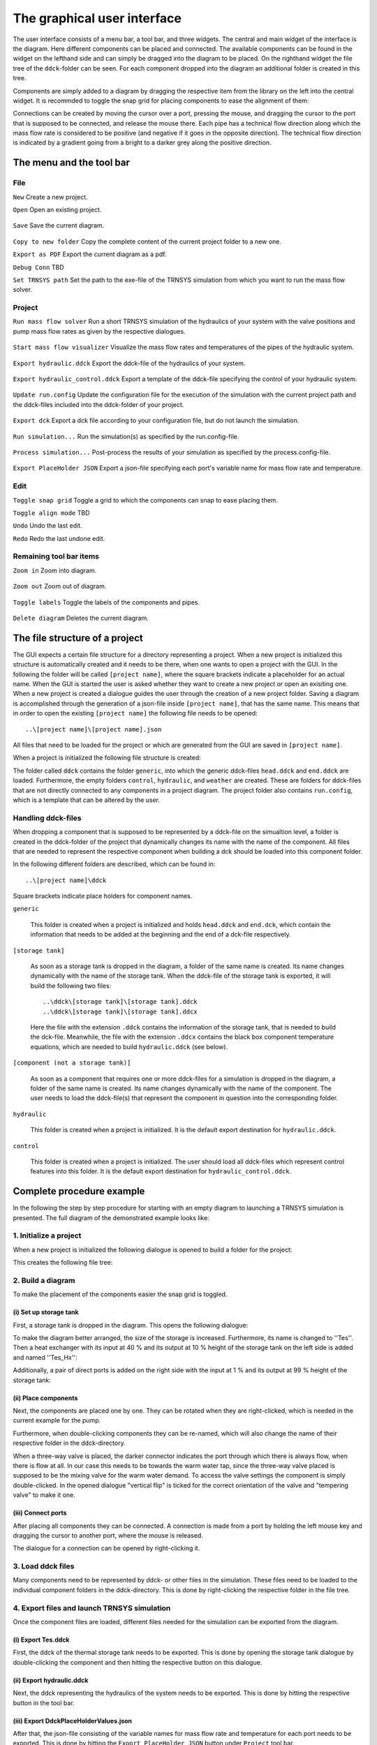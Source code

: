 .. _gui:

The graphical user interface
============================

The user interface consists of a menu bar, a tool bar, and three widgets. The central and main widget of the interface
is the diagram. Here different components can be placed and connected. The available components can be found in the
widget on the lefthand side and can simply be dragged into the diagram to be placed. On the righthand widget the file
tree of the ``ddck``-folder can be seen. For each component dropped into the diagram an additional folder is created in
this tree.

.. image:: ./resources/interface.png
        :width: 100%
        :alt: interface

Components are simply added to a diagram by dragging the respective item from the library on the left into the central
widget. It is recommded to toggle the snap grid for placing components to ease the alignment of them:

.. image:: ./resources/snap.png
        :width: 70%
        :alt: snap grid

Connections can be created by moving the cursor over a port, pressing the mouse, and dragging the cursor to the port
that is supposed to be connected, and release the mouse there. Each pipe has a technical flow direction along which the
mass flow rate is considered to be positive (and negative if it goes in the opposite direction). The technical flow
direction is indicated by a gradient going from a bright to a darker grey along the positive direction.

The menu and the tool bar
-------------------------

File
^^^^

``New`` Create a new project.

``Open`` Open an existing project.

    .. image:: ./resources/outbox.png
        :width: 50
        :alt: save

``Save`` Save the current diagram.

    .. image:: ./resources/inbox.png
        :width: 50
        :alt: save

``Copy to new folder`` Copy the complete content of the current project folder to a new one.

``Export as PDF`` Export the current diagram as a pdf.

``Debug Conn`` TBD

``Set TRNSYS path`` Set the path to the exe-file of the TRNSYS simulation from which you want to run the mass flow
solver.

Project
^^^^^^^

``Run mass flow solver`` Run a short TRNSYS simulation of the hydraulics of your system with the valve positions and
pump mass flow rates as given by the respective dialogues.

    .. image:: ./resources/runMfs.png
        :width: 50
        :alt: run mfs

``Start mass flow visualizer`` Visualize the mass flow rates and temperatures of the pipes of the hydraulic system.

    .. image:: ./resources/visMfs.png
        :width: 50
        :alt: visualize mfs

``Export hydraulic.ddck`` Export the ddck-file of the hydraulics of your system.

    .. image:: ./resources/exportHydraulics.png
        :width: 50
        :alt: export hydraulics

``Export hydraulic_control.ddck`` Export a template of the ddck-file specifying the control of your hydraulic system.

    .. image:: ./resources/exportHydraulicControl.png
        :width: 50
        :alt: export hydraulics

``Update run.config`` Update the configuration file for the execution of the simulation with the current project path
and the ddck-files included into the ddck-folder of your project.

    .. image:: ./resources/updateConfig.png
        :width: 50
        :alt: update run.config

``Export dck`` Export a dck file according to your configuration file, but do not launch the simulation.

    .. image:: ./resources/exportDck.png
        :width: 50
        :alt: export dck

``Run simulation...`` Run the simulation(s) as specified by the run.config-file.

    .. image:: ./resources/runSimulation.png
        :width: 50
        :alt: run simulation

``Process simulation...`` Post-process the results of your simulation as specified by the process.config-file.

    .. image:: ./resources/processSimulation.png
        :width: 50
        :alt: process simulation

``Export PlaceHolder JSON`` Export a json-file specifying each port's variable name for mass flow rate and
temperature.

Edit
^^^^

``Toggle snap grid`` Toggle a grid to which the components can snap to ease placing them.

``Toggle align mode`` TBD

``Undo`` Undo the last edit.

``Redo`` Redo the last undone edit.

Remaining tool bar items
^^^^^^^^^^^^^^^^^^^^^^^^

``Zoom in`` Zoom into diagram.

    .. image:: ./resources/zoom-in.png
        :width: 50
        :alt: zoom in

``Zoom out`` Zoom out of diagram.

    .. image:: ./resources/zoom-out.png
        :width: 50
        :alt: zoom out

``Toggle labels`` Toggle the labels of the components and pipes.

    .. image:: ./resources/labelToggle.png
        :width: 50
        :alt: toggle labels

``Delete diagram`` Deletes the current diagram.

    .. image:: ./resources/trash.png
        :width: 50
        :alt: delete diagram

The file structure of a project
-------------------------------

The GUI expects a certain file structure for a directory representing a project. When a new project is initialized this
structure is automatically created and it needs to be there, when one wants to open a project with the GUI. In the
following the folder will be called ``[project name]``, where the square brackets indicate a placeholder for an actual
name. When the GUI is started the user is asked whether they want to create a new project or open an exisiting one. When
a new project is created a dialogue guides the user through the creation of a new project folder. Saving a diagram is
accomplished through the generation of a json-file inside ``[project name]``, that has the same name. This means that in
order to open the existing ``[project name]`` the following file needs to be opened::

    ..\[project name]\[project name].json

All files that need to be loaded for the project or which are generated from the GUI are saved in ``[project name]``.

When a project is initialized the following file structure is created:

.. image:: ./resources/defaultFiles.png
        :width: 400
        :alt: defaultFiles

The folder called ``ddck`` contains the folder ``generic``, into which the generic ddck-files ``head.ddck`` and
``end.ddck`` are loaded. Furthermore, the empty folders ``control``, ``hydraulic``, and ``weather`` are created. These
are folders for ddck-files that are not directly connected to any components in a project diagram. The project folder
also contains ``run.config``, which is a template that can be altered by the user.

Handling ddck-files
^^^^^^^^^^^^^^^^^^^

When dropping a component that is supposed to be represented by a ddck-file on the simualtion level, a folder is created
in the ddck-folder of the project that dynamically changes its name with the name of the component. All files that are
needed to represent the respective component when building a dck should be loaded into this component folder.

In the following different folders are described, which can be found in::

    ..\[project name]\ddck

Square brackets indicate place holders for component names.

``generic``

    This folder is created when a project is initialized and holds ``head.ddck`` and ``end.dck``, which contain the
    information that needs to be added at the beginning and the end of a dck-file respectively.

``[storage tank]``

    As soon as a storage tank is dropped in the diagram, a folder of the same name is created. Its name changes
    dynamically with the name of the storage tank. When the ddck-file of the storage tank is exported, it will build the
    following two files::

        ..\ddck\[storage tank]\[storage tank].ddck
        ..\ddck\[storage tank]\[storage tank].ddcx

    Here the file with the extension ``.ddck`` contains the information of the storage tank, that is needed to build the
    dck-file. Meanwhile, the file with the extension ``.ddcx`` contains the black box component temperature equations,
    which are needed to build ``hydraulic.ddck`` (see below).

``[component (not a storage tank)]``

    As soon as a component that requires one or more ddck-files for a simulation is dropped in the diagram, a folder of
    the same name is created. Its name changes dynamically with the name of the component. The user needs to load the
    ddck-file(s) that represent the component in question into the corresponding folder.

``hydraulic``

    This folder is created when a project is initialized. It is the default export destination for ``hydraulic.ddck``.

``control``

    This folder is created when a project is initialized. The user should load all ddck-files which represent control
    features into this folder. It is the default export destination for ``hydraulic_control.ddck``.

Complete procedure example
--------------------------

In the following the step by step procedure for starting with an empty diagram to launching a TRNSYS simulation is
presented. The full diagram of the demonstrated example looks like:

.. image:: ./resources/example_diagram.png
        :width: 100%
        :alt: interface

1. Initialize a project
^^^^^^^^^^^^^^^^^^^^^^^

When a new project is initialized the following dialogue is opened to build a folder for the project:

.. image:: ./resources/new_dialog.png
        :width: 80%
        :alt: new dialogue

This creates the following file tree:

.. image:: ./resources/example_file_tree.png
        :width: 40%
        :alt: file tree

2. Build a diagram
^^^^^^^^^^^^^^^^^^

To make the placement of the components easier the snap grid is toggled.

(i) Set up storage tank
***********************

First, a storage tank is dropped in the diagram. This opens the following dialogue:

.. image:: ./resources/Tes_1.png
        :width: 70%
        :alt: Tes 1

To make the diagram better arranged, the size of the storage is increased. Furthermore, its name is changed to ''Tes''.
Then a heat exchanger with its input at 40 % and its output at 10 % height of the storage tank on the left side is
added and named ''Tes_Hx'':

.. image:: ./resources/Tes_2.png
        :width: 70%
        :alt: Tes 2

Additionally, a pair of direct ports is added on the right side with the input at 1 % and its output at 99 % height of
the storage tank:

.. image:: ./resources/Tes_3.png
        :width: 70%
        :alt: Tes 3

(ii) Place components
*********************

Next, the components are placed one by one. They can be rotated when they are right-clicked, which is needed in the
current example for the pump.

.. image:: ./resources/rotate.png
        :width: 40%
        :alt: rotation

Furthermore, when double-clicking components they can be re-named, which will also change the name of their respective
folder in the ddck-directory.

.. image:: ./resources/rename.png
        :width: 60%
        :alt: rename

When a three-way valve is placed, the darker connector indicates the port through which there is always flow, when
there is flow at all. In our case this needs to be towards the warm water tap, since the three-way valve placed is
supposed to be the mixing valve for the warm water demand. To access the valve settings the component is simply
double-clicked. In the opened dialogue "vertical flip" is ticked for the correct orientation of the valve and
"tempering valve" to make it one.

.. image:: ./resources/valveFlip.png
        :width: 50%
        :alt: valve dialogue

(iii) Connect ports
*******************

After placing all components they can be connected. A connection is made from a port by holding the left mouse key and
dragging the cursor to another port, where the mouse is released.

.. image:: ./resources/connect.png
        :width: 100%
        :alt: connect

The dialogue for a connection can be opened by right-clicking it.

.. image:: ./resources/connectionDialogue.png
        :width: 50%
        :alt: connection

3. Load ddck files
^^^^^^^^^^^^^^^^^^

Many components need to be represented by ddck- or other files in the simulation. These files need to be loaded to the
individual component folders in the ddck-directory. This is done by right-clicking the respective folder in the file
tree.

.. image:: ./resources/loadDdcks.png
        :width: 300
        :alt: load

4. Export files and launch TRNSYS simulation
^^^^^^^^^^^^^^^^^^^^^^^^^^^^^^^^^^^^^^^^^^^^

Once the component files are loaded, different files needed for the simulation can be exported from the diagram.

(i) Export Tes.ddck
*******************

First, the ddck of the thermal storage tank needs to be exported. This is done by opening the storage tank dialogue by
double-clicking the component and then hitting the respective button on this dialogue.

(ii) Export hydraulic.ddck
**************************

Next, the ddck representing the hydraulics of the system needs to be exported. This is done by hitting the respective
button in the tool bar.

.. image:: ./resources/exportHydraulics.png
    :width: 50
    :alt: export hydraulic.ddck

(iii) Export DdckPlaceHolderValues.json
****************************

After that, the json-file consisting of the variable names for mass flow rate and temperature for each port needs to be
exported. This is done by hitting the ``Export PlaceHolder JSON`` button under ``Project`` tool bar.

(iv) Export dck
****************

When all files needed are loaded and/or exported the dck-file (TRNSYS) can be built. Either this is done without
launching a simulation directly afterwards to just generate the file by pressing the respective button in the tool
bar

.. image:: ./resources/exportDck.png
    :width: 50
    :alt: export dck

or a simulation is launched directly through hitting

.. image:: ./resources/runSimulation.png
    :width: 50
    :alt: run simulation